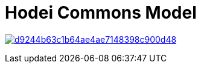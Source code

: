 = Hodei Commons Model

image:https://api.codacy.com/project/badge/Grade/d9244b63c1b64ae4ae7148398c900d48[link="https://app.codacy.com/gh/labcabrera/hodei-model-commons?utm_source=github.com&utm_medium=referral&utm_content=labcabrera/hodei-model-commons&utm_campaign=Badge_Grade"]
